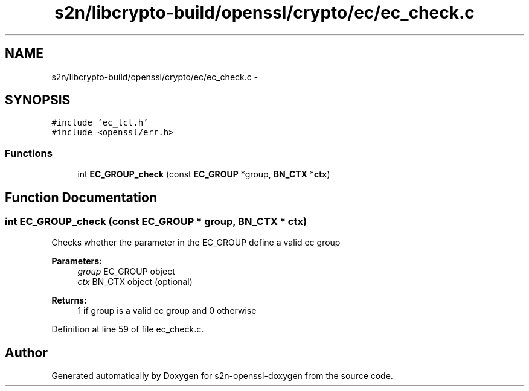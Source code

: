 .TH "s2n/libcrypto-build/openssl/crypto/ec/ec_check.c" 3 "Thu Jun 30 2016" "s2n-openssl-doxygen" \" -*- nroff -*-
.ad l
.nh
.SH NAME
s2n/libcrypto-build/openssl/crypto/ec/ec_check.c \- 
.SH SYNOPSIS
.br
.PP
\fC#include 'ec_lcl\&.h'\fP
.br
\fC#include <openssl/err\&.h>\fP
.br

.SS "Functions"

.in +1c
.ti -1c
.RI "int \fBEC_GROUP_check\fP (const \fBEC_GROUP\fP *group, \fBBN_CTX\fP *\fBctx\fP)"
.br
.in -1c
.SH "Function Documentation"
.PP 
.SS "int EC_GROUP_check (const \fBEC_GROUP\fP * group, \fBBN_CTX\fP * ctx)"
Checks whether the parameter in the EC_GROUP define a valid ec group 
.PP
\fBParameters:\fP
.RS 4
\fIgroup\fP EC_GROUP object 
.br
\fIctx\fP BN_CTX object (optional) 
.RE
.PP
\fBReturns:\fP
.RS 4
1 if group is a valid ec group and 0 otherwise 
.RE
.PP

.PP
Definition at line 59 of file ec_check\&.c\&.
.SH "Author"
.PP 
Generated automatically by Doxygen for s2n-openssl-doxygen from the source code\&.
